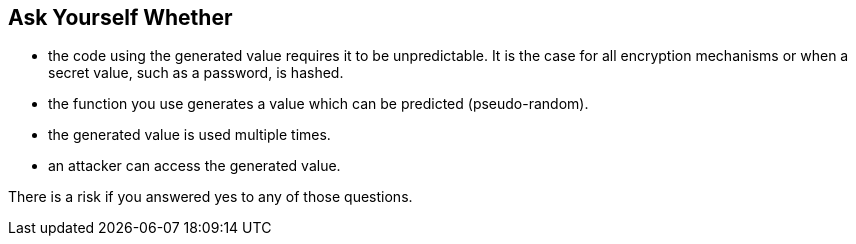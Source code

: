 == Ask Yourself Whether

* the code using the generated value requires it to be unpredictable. It is the case for all encryption mechanisms or when a secret value, such as a password, is hashed.
* the function you use generates a value which can be predicted (pseudo-random).
* the generated value is used multiple times.
* an attacker can access the generated value.

There is a risk if you answered yes to any of those questions.
